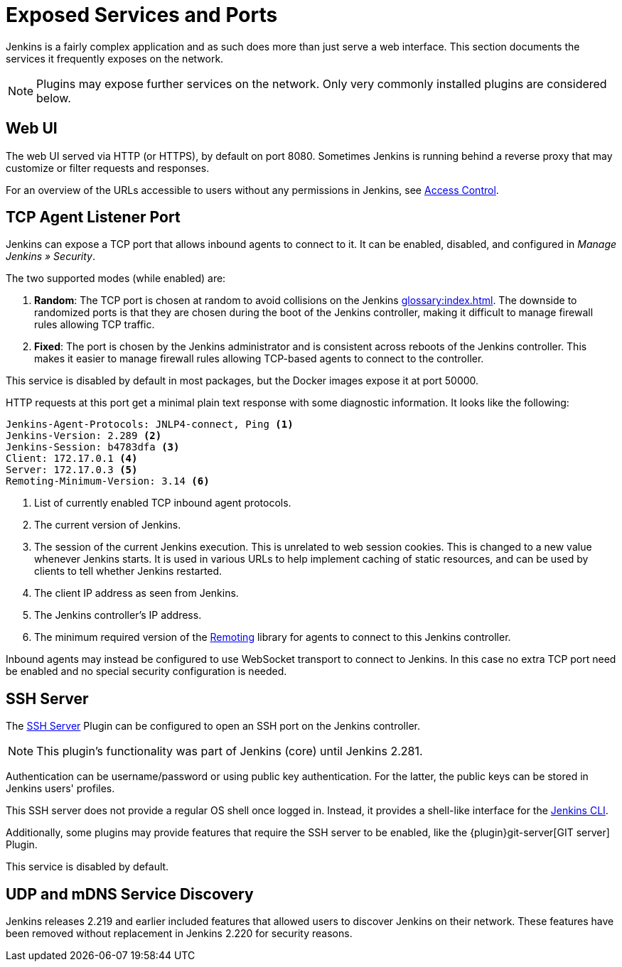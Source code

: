 = Exposed Services and Ports

Jenkins is a fairly complex application and as such does more than just serve a web interface.
This section documents the services it frequently exposes on the network.

NOTE: Plugins may expose further services on the network.
Only very commonly installed plugins are considered below.

== Web UI

The web UI served via HTTP (or HTTPS), by default on port 8080.
Sometimes Jenkins is running behind a reverse proxy that may customize or filter requests and responses.

For an overview of the URLs accessible to users without any permissions in Jenkins, see xref:security:access-control.adoc[Access Control].
// TODO that should be moved here.

== TCP Agent Listener Port

Jenkins can expose a TCP port that allows inbound agents to connect to it.
It can be enabled, disabled, and configured in _Manage Jenkins » Security_.

// TODO Screenshot

The two supported modes (while enabled) are:

. *Random*: The TCP port is chosen at random to avoid collisions on the Jenkins xref:glossary:index.adoc[].
  The downside to randomized ports is that they are chosen during the boot of the Jenkins controller, making it difficult to manage firewall rules allowing TCP traffic.
. *Fixed*: The port is chosen by the Jenkins administrator and is consistent across reboots of the Jenkins controller.
  This makes it easier to manage firewall rules allowing TCP-based agents to connect to the controller.

This service is disabled by default in most packages, but the Docker images expose it at port 50000.

HTTP requests at this port get a minimal plain text response with some diagnostic information.
It looks like the following:

[source]
----
Jenkins-Agent-Protocols: JNLP4-connect, Ping <1>
Jenkins-Version: 2.289 <2>
Jenkins-Session: b4783dfa <3>
Client: 172.17.0.1 <4>
Server: 172.17.0.3 <5>
Remoting-Minimum-Version: 3.14 <6>
----
<1> List of currently enabled TCP inbound agent protocols.
<2> The current version of Jenkins.
<3> The session of the current Jenkins execution. This is unrelated to web session cookies. This is changed to a new value whenever Jenkins starts. It is used in various URLs to help implement caching of static resources, and can be used by clients to tell whether Jenkins restarted.
<4> The client IP address as seen from Jenkins.
<5> The Jenkins controller's IP address.
<6> The minimum required version of the https://github.com/jenkinsci/remoting/[Remoting] library for agents to connect to this Jenkins controller.

// Since 2.217
Inbound agents may instead be configured to use WebSocket transport to connect to Jenkins.
In this case no extra TCP port need be enabled and no special security configuration is needed.

== SSH Server

The https://plugins.jenkins.io/sshd[SSH Server] Plugin can be configured to open an SSH port on the Jenkins controller.

// TODO Remove this note once it's been a year or so.
NOTE: This plugin's functionality was part of Jenkins (core) until Jenkins 2.281.

// TODO screenshot

Authentication can be username/password or using public key authentication.
For the latter, the public keys can be stored in Jenkins users' profiles.

This SSH server does not provide a regular OS shell once logged in.
Instead, it provides a shell-like interface for the link:/doc/book/managing/cli/[Jenkins CLI].

Additionally, some plugins may provide features that require the SSH server to be enabled, like the {plugin}git-server[GIT server] Plugin.

This service is disabled by default.

== UDP and mDNS Service Discovery

Jenkins releases 2.219 and earlier included features that allowed users to discover Jenkins on their network.
These features have been removed without replacement in Jenkins 2.220 for security reasons.
